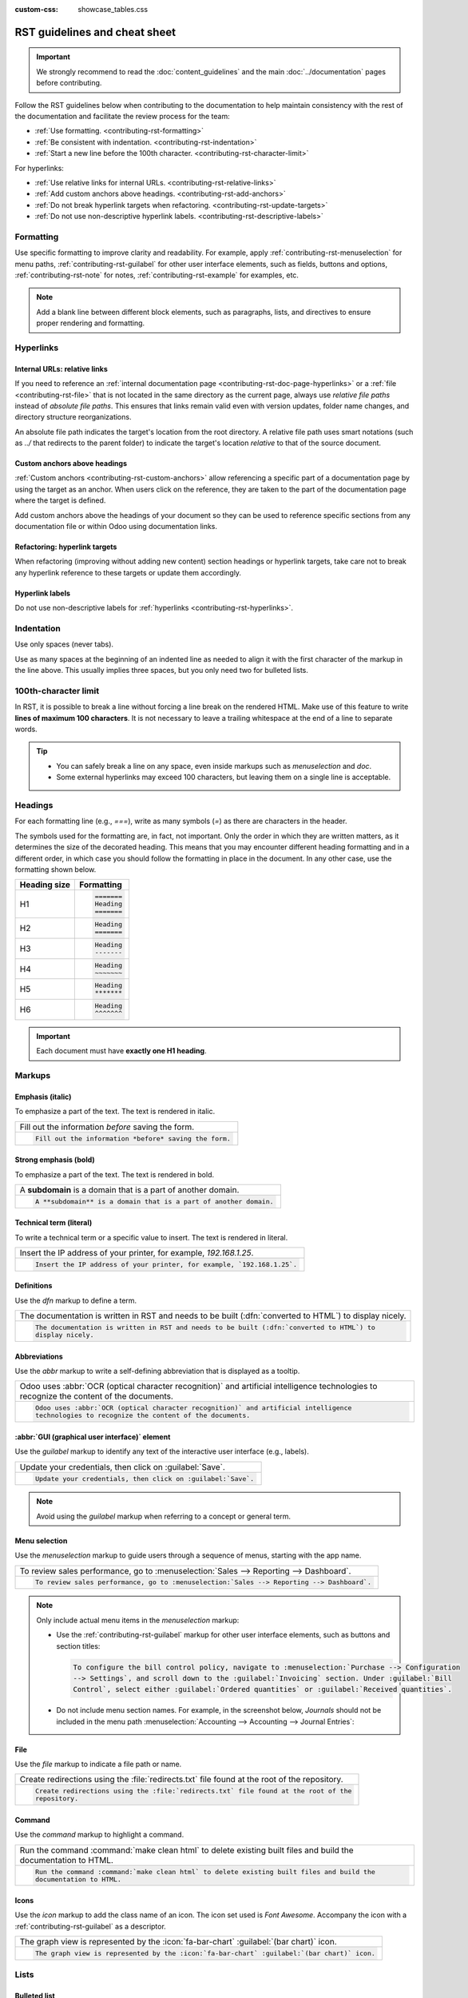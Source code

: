 :custom-css: showcase_tables.css

==============================
RST guidelines and cheat sheet
==============================

.. important::
   We strongly recommend to read the :doc:`content_guidelines` and the main :doc:`../documentation`
   pages before contributing.

Follow the RST guidelines below when contributing to the documentation to help maintain consistency
with the rest of the documentation and facilitate the review process for the team:

- :ref:`Use formatting. <contributing-rst-formatting>`
- :ref:`Be consistent with indentation. <contributing-rst-indentation>`
- :ref:`Start a new line before the 100th character. <contributing-rst-character-limit>`

For hyperlinks:

- :ref:`Use relative links for internal URLs. <contributing-rst-relative-links>`
- :ref:`Add custom anchors above headings. <contributing-rst-add-anchors>`
- :ref:`Do not break hyperlink targets when refactoring. <contributing-rst-update-targets>`
- :ref:`Do not use non-descriptive hyperlink labels. <contributing-rst-descriptive-labels>`

.. _contributing-rst-formatting:

Formatting
==========

Use specific formatting to improve clarity and readability. For example, apply
:ref:`contributing-rst-menuselection` for menu paths, :ref:`contributing-rst-guilabel`
for other user interface elements, such as fields, buttons and options, :ref:`contributing-rst-note`
for notes, :ref:`contributing-rst-example` for examples, etc.

.. note::
   Add a blank line between different block elements, such as paragraphs, lists, and directives to
   ensure proper rendering and formatting.

.. _contributing-rst-hyperlinks-guidelines:

Hyperlinks
==========

.. _contributing-rst-relative-links:

Internal URLs: relative links
-----------------------------

If you need to reference an :ref:`internal documentation page <contributing-rst-doc-page-hyperlinks>`
or a :ref:`file <contributing-rst-file>` that is not located in the same directory as the current
page, always use *relative file paths* instead of *absolute file paths*. This ensures that links
remain valid even with version updates, folder name changes, and directory structure
reorganizations.

An absolute file path indicates the target's location from the root directory. A relative file path
uses smart notations (such as `../` that redirects to the parent folder) to indicate the target's
location *relative* to that of the source document.

.. example::

   .. note::
      The purpose of the following example is to illustrate the difference between absolute and
      relative links. Always use :ref:`contributing-rst-doc-page-hyperlinks` when referencing
      documentation pages.

   Given the following source file tree:
   ::

     documentation
     ├── content
     │   └── applications
     │   │   └── sales
     │   │   │   └── sales
     │   │   │   │   └── products_prices
     │   │   │   │   │   └── products
     │   │   │   │   │   │   └── import.rst
     │   │   │   │   │   │   └── variants.rst
     │   │   │   │   │   └── prices.rst

   A reference to :file:`prices.rst` and :file:`variants.rst` could be made from :file:`import.rst`
   as follows:

   #. Absolute:

         - `documentation/content/applications/sales/sales/products_prices/prices.rst`
         - `documentation/content/applications/sales/sales/products_prices/products/variants.rst`

   #. Relative:

         - `../prices.rst`
         - `variants.rst`

.. _contributing-rst-add-anchors:

Custom anchors above headings
-----------------------------

:ref:`Custom anchors <contributing-rst-custom-anchors>` allow referencing a specific part of a
documentation page by using the target as an anchor. When users click on the reference, they are
taken to the part of the documentation page where the target is defined.

Add custom anchors above the headings of your document so they can be used to reference specific
sections from any documentation file or within Odoo using documentation links.

.. seealso::
   :ref:`RST cheat sheet: custom anchors <contributing-rst-custom-anchors>`

.. _contributing-rst-update-targets:

Refactoring: hyperlink targets
------------------------------

When refactoring (improving without adding new content) section headings or hyperlink targets, take
care not to break any hyperlink reference to these targets or update them accordingly.

.. _contributing-rst-descriptive-labels:

Hyperlink labels
----------------

Do not use non-descriptive labels for :ref:`hyperlinks <contributing-rst-hyperlinks>`.

.. example::

  | **Good example (descriptive label):**
  | Please refer to the :doc:`Accounting documentation <../../../applications/finance/accounting>`.

  | **Bad example (non-descriptive label):**
  | Please refer to :doc:`this page <../../../applications/finance/accounting>`.

.. _contributing-rst-indentation:

Indentation
===========

Use only spaces (never tabs).

Use as many spaces at the beginning of an indented line as needed to align it with the first
character of the markup in the line above. This usually implies three spaces, but you only need two
for bulleted lists.

.. example::
   The first `:` is below the `i` (three spaces):

   .. code-block:: rst

      .. image:: media/example.png
         :alt: example

   The `:titlesonly:` and page references start below the `t` (three spaces):

   .. code-block:: rst

      .. toctree::
         :titlesonly:

         payables/supplier_bills
         payables/pay

   Continuation lines resume below the `I`’s of "Invoice" (two spaces):

   .. code-block:: rst

      - Invoice on ordered quantity: invoice the full order as soon as the sales order is confirmed.
      - Invoice on delivered quantity: invoice on what you delivered even if it is a partial
        delivery.

.. _contributing-rst-character-limit:

100th-character limit
=====================

In RST, it is possible to break a line without forcing a line break on the rendered HTML. Make use
of this feature to write **lines of maximum 100 characters**. It is not necessary to leave a
trailing whitespace at the end of a line to separate words.

.. tip::
   - You can safely break a line on any space, even inside markups such as `menuselection` and
     `doc`.
   - Some external hyperlinks may exceed 100 characters, but leaving them on a single line is
     acceptable.

.. example::

   .. code-block:: rst

      To register your seller account in Odoo, go to :menuselection:`Sales --> Configuration -->
      Settings --> Amazon Connector --> Amazon Accounts` and click :guilabel:`Create`. You can find
      the **Seller ID** under the link :guilabel:`Your Merchant Token`.

.. _contributing-rst-headings:

Headings
========

For each formatting line (e.g., `===`), write as many symbols (`=`) as there are characters in the
header.

The symbols used for the formatting are, in fact, not important. Only the order in which they are
written matters, as it determines the size of the decorated heading. This means that you may
encounter different heading formatting and in a different order, in which case you should follow the
formatting in place in the document. In any other case, use the formatting shown below.

+--------------+----------------------+
| Heading size | Formatting           |
+==============+======================+
| H1           | .. code-block:: text |
|              |                      |
|              |    =======           |
|              |    Heading           |
|              |    =======           |
+--------------+----------------------+
| H2           | .. code-block:: text |
|              |                      |
|              |    Heading           |
|              |    =======           |
+--------------+----------------------+
| H3           | .. code-block:: text |
|              |                      |
|              |    Heading           |
|              |    -------           |
+--------------+----------------------+
| H4           | .. code-block:: text |
|              |                      |
|              |    Heading           |
|              |    ~~~~~~~           |
+--------------+----------------------+
| H5           | .. code-block:: text |
|              |                      |
|              |    Heading           |
|              |    *******           |
+--------------+----------------------+
| H6           | .. code-block:: text |
|              |                      |
|              |    Heading           |
|              |    ^^^^^^^           |
+--------------+----------------------+

.. important::
   Each document must have **exactly one H1 heading**.

.. _contributing-rst-markups:

Markups
=======

.. _contributing-rst-italic:

Emphasis (italic)
-----------------

To emphasize a part of the text. The text is rendered in italic.

.. list-table::
   :class: o-showcase-table

   * - Fill out the information *before* saving the form.

   * - .. code-block:: text

          Fill out the information *before* saving the form.

.. _contributing-rst-bold:

Strong emphasis (bold)
----------------------

To emphasize a part of the text. The text is rendered in bold.

.. list-table::
   :class: o-showcase-table

   * - A **subdomain** is a domain that is a part of another domain.

   * - .. code-block:: text

          A **subdomain** is a domain that is a part of another domain.

.. _contributing-rst-code-sample:

Technical term (literal)
------------------------

To write a technical term or a specific value to insert. The text is rendered in literal.

.. list-table::
   :class: o-showcase-table

   * - Insert the IP address of your printer, for example, `192.168.1.25`.

   * - .. code-block:: text

          Insert the IP address of your printer, for example, `192.168.1.25`.

.. _contributing-rst-definitions:

Definitions
-----------

Use the `dfn` markup to define a term.

.. list-table::
   :class: o-showcase-table

   * - The documentation is written in RST and needs to be built (:dfn:`converted to HTML`) to
       display nicely.

   * - .. code-block:: text

          The documentation is written in RST and needs to be built (:dfn:`converted to HTML`) to
          display nicely.

.. _contributing-rst-abbreviations:

Abbreviations
-------------

Use the `abbr` markup to write a self-defining abbreviation that is displayed as a tooltip.

.. list-table::
   :class: o-showcase-table

   * - Odoo uses :abbr:`OCR (optical character recognition)` and artificial intelligence
       technologies to recognize the content of the documents.

   * - .. code-block:: text

          Odoo uses :abbr:`OCR (optical character recognition)` and artificial intelligence
          technologies to recognize the content of the documents.

.. _contributing-rst-guilabel:

:abbr:`GUI (graphical user interface)` element
----------------------------------------------

Use the `guilabel` markup to identify any text of the interactive user interface (e.g., labels).

.. list-table::
   :class: o-showcase-table

   * - Update your credentials, then click on :guilabel:`Save`.

   * - .. code-block:: text

          Update your credentials, then click on :guilabel:`Save`.

.. note::
   Avoid using the `guilabel` markup when referring to a concept or general term.

   .. example::
      - | **Good example:**
        | To create a credit note, go to :menuselection:`Accounting --> Customers --> Invoices`,
          open the invoice, and click :guilabel:`Credit Note`.
      - | **Bad example:**
        | To create a :guilabel:`Credit Note`, go to :menuselection:`Accounting --> Customers -->
          Invoices`, open the :guilabel:`Invoice`, and click :guilabel:`Credit Note`.

.. _contributing-rst-menuselection:

Menu selection
--------------

Use the `menuselection` markup to guide users through a sequence of menus, starting with the app
name.

.. list-table::
   :class: o-showcase-table

   * -  To review sales performance, go to :menuselection:`Sales --> Reporting --> Dashboard`.

   * - .. code-block:: text

          To review sales performance, go to :menuselection:`Sales --> Reporting --> Dashboard`.

.. note::
   Only include actual menu items in the `menuselection` markup:

   - Use the :ref:`contributing-rst-guilabel` markup for other user interface elements, such as
     buttons and section titles:

     .. code-block:: text

        To configure the bill control policy, navigate to :menuselection:`Purchase --> Configuration
        --> Settings`, and scroll down to the :guilabel:`Invoicing` section. Under :guilabel:`Bill
        Control`, select either :guilabel:`Ordered quantities` or :guilabel:`Received quantities`.

   - Do not include menu section names. For example, in the screenshot below, `Journals` should not
     be included in the menu path :menuselection:`Accounting --> Accounting --> Journal Entries`:

     .. image:: rst_guidelines/accounting-menu.png
        :alt: Accounting menu showing the Journals menu section.

.. _contributing-rst-file:

File
----

Use the `file` markup to indicate a file path or name.


.. list-table::
   :class: o-showcase-table

   * - Create redirections using the :file:`redirects.txt` file found at the root of the repository.

   * - .. code-block:: text

          Create redirections using the :file:`redirects.txt` file found at the root of the
          repository.

.. _contributing-rst-command:

Command
-------

Use the `command` markup to highlight a command.

.. list-table::
   :class: o-showcase-table

   * - Run the command :command:`make clean html` to delete existing built files and build the
       documentation to HTML.

   * - .. code-block:: text

          Run the command :command:`make clean html` to delete existing built files and build the
          documentation to HTML.

.. _contributing-rst-icons:

Icons
-----

Use the `icon` markup to add the class name of an icon. The icon set used is *Font Awesome*.
Accompany the icon with a :ref:`contributing-rst-guilabel` as a descriptor.

.. list-table::
   :class: o-showcase-table

   * - The graph view is represented by the :icon:`fa-bar-chart` :guilabel:`(bar chart)` icon.

   * - .. code-block:: text

          The graph view is represented by the :icon:`fa-bar-chart` :guilabel:`(bar chart)` icon.

.. _contributing-rst-lists:

Lists
=====

.. _contributing-rst-bulleted-list:

Bulleted list
-------------

.. list-table::
   :class: o-showcase-table

   * - - This is a bulleted list.
       - It has two items, the second
         item uses two lines.

   * - .. code-block:: text

          - This is a bulleted list.
          - It has two items, the second
            item uses two lines.

.. _contributing-rst-numbered-list:

Numbered list
-------------

.. list-table::
   :class: o-showcase-table

   * - #. This is a numbered list.
       #. Numbering is automatic.

   * - .. code-block:: text

          #. This is a numbered list.
          #. Numbering is automatic.

.. list-table::
   :class: o-showcase-table

   * - 6. Use this format to start the numbering
          with a number other than one.
       #. The numbering is automatic from there.

   * - .. code-block:: text

          6. Use this format to start the numbering
             with a number other than one.
          #. The numbering is automatic from there.

.. tip::
   Prefer the use of autonumbered lists with `#.` instead of `1.`, `2.`, etc. for better code
   resilience.

.. _contributing-rst-nested-list:

Nested lists
------------

.. tip::
   - Add a blank line before the nested elements in lists.
   - :ref:`Indent <contributing-rst-indentation>` nested lists properly, with sub-items aligned
     under their parent item.

.. list-table::
   :class: o-showcase-table

   * - - This is the first item of a bulleted list.

         #. It has a nested numbered list
         #. with two items.

   * - .. code-block:: text

          - This is the first item of a bulleted list.

            #. It has a nested numbered list
            #. with two items.

.. _contributing-rst-hyperlinks:

Hyperlinks
==========

.. _contributing-rst-external-hyperlinks:

External hyperlinks
-------------------

External hyperlinks are links to a URL with a custom label. They follow the syntax:
```label <URL>`_``.

.. note::
   - Use :ref:`documentation page hyperlinks <contributing-rst-doc-page-hyperlinks>` when targeting
     another documentation page.
   - Do not use :ref:`non-descriptive hyperlink labels <contributing-rst-descriptive-labels>`.

.. list-table::
   :class: o-showcase-table

   * - For instance, `this is an external hyperlink to Odoo's website <https://www.odoo.com>`_.

   * - .. code-block:: text

          For instance, `this is an external hyperlink to Odoo's website <https://www.odoo.com>`_.

.. _contributing-rst-external-hyperlink-aliases:

External hyperlink aliases
--------------------------

External hyperlink aliases allow creating shortcuts for external hyperlinks. The definition syntax
is as follows: `.. _target: URL`. There are two ways to reference them, depending on the use case:

#. `target_` creates a hyperlink with the target name as label and the URL as reference. Note that
   the `_` moved after the target.
#. ```label <target_>`_`` the label replaces the name of the target, and the target is replaced by
   the URL.

.. list-table::
   :class: o-showcase-table

   * - A `proof-of-concept <https://en.wikipedia.org/wiki/Proof_of_concept>`_ is a simplified
       version, a prototype of what is expected to agree on the main lines of expected changes. `PoC
       <https://en.wikipedia.org/wiki/Proof_of_concept>`_ is a common abbreviation.

   * - .. code-block:: text

          .. _proof-of-concept: https://en.wikipedia.org/wiki/Proof_of_concept

             A proof-of-concept_ is a simplified version, a prototype of what is expected to agree on
             the main lines of expected changes. `PoC <proof-of-concept_>`_ is a common abbreviation.

.. _contributing-rst-custom-anchors:

Custom anchors
--------------

Custom anchors follow the same syntax as external hyperlink aliases but without any URL. They allow
referencing a specific part of a RST file by using the target as an anchor. When users click the
reference, they are taken to the part of the documentation page where the target is defined.

The definition syntax is: `.. _target:`. There are two ways to reference them, both using the `ref`
markup:

#. ``:ref:`target``` creates a hyperlink to the anchor with the heading defined below as label.
#. ``:ref:`label <target>``` creates a hyperlink to the anchor with the given label.

.. important::
   As targets are visible from the entire documentation when referenced with the `ref` markup, the
   target must be named as follows:

   - Separate words using **only hyphens** and avoid using slashes;
   - Prefix the target name with the **app/section name** and the **file name**, e.g.,
     `accounting-taxes-configuration`.

.. note::
   - Add custom anchors for all headings so they can be referenced from any documentation file or
     within Odoo using documentation links.
   - Notice that there is no `_` at the end, contrary to what is done with :ref:`external hyperlinks
     <contributing-rst-external-hyperlinks>`.

.. list-table::
   :class: o-showcase-table

   * - Please refer to the :ref:`contributing-rst-hyperlinks-guidelines` section to
       learn more about :ref:`relative links <contributing-rst-relative-links>`.

   * - .. code-block:: text

          .. _contributing-rst-hyperlinks-guidelines:

          Hyperlinks
          ==========

         .. _contributing-rst-relative-links:

         Use relative links for internal URLs
         ------------------------------------

         Please refer to the :ref:`<contributing-rst-hyperlinks-guidelines>` section to learn more
         about :ref:`relative links <contributing-rst-relative-links>`.

.. _contributing-rst-doc-page-hyperlinks:

Documentation page hyperlinks
-----------------------------

The `doc` markup allows referencing a documentation page wherever it is in the file tree through a
relative file path. There are two ways to use the markup, both using the `doc` markup:


#. ``:doc:`path_to_doc_page``` creates a hyperlink to the documentation page with the title of the
   page as label.
#. ``:doc:`label <path_to_doc_page>``` creates a hyperlink to the documentation page with the given
   label.

.. list-table::
   :class: o-showcase-table

   * - Please refer to the :doc:`Accounting documentation
       <../../../applications/finance/accounting>` to learn more about
       :doc:`../../../applications/finance/accounting/customer_invoices`.

   * - .. code-block:: text

          Please refer to the :doc:`Accounting documentation <../../../applications/finance/accounting>`
          to learn more about :doc:`../../../applications/finance/accounting/customer_invoices`.

.. important::
   :ref:`Use relative links <contributing-rst-relative-links>` for documentation page hyperlinks.

.. _contributing-rst-download:

File download hyperlinks
------------------------

The `download` markup allows referencing files (that are not necessarily :abbr:`RST
(reStructuredText)` documents) within the source tree to be downloaded.

.. list-table::
   :class: o-showcase-table

   * - Download this :download:`module structure template <rst_guidelines/my_module.zip>` to start
       building your module.

   * - .. code-block:: text

          Download this :download:`module structure template <rst_guidelines/my_module.zip>` to start building your module.

.. note::
   Store the file alongside other :ref:`media files <contributing-content-media-files>` and
   reference it using a :ref:`relative link <contributing-rst-relative-links>`.

.. _contributing-rst-images:

Images
======

The `image` markup allows inserting images in a document.

.. list-table::
   :class: o-showcase-table

   * - .. image:: rst_guidelines/create-invoice.png
          :alt: Create an invoice.

   * - .. code-block:: text

          .. image:: rst_guidelines/create-invoice.png
             :alt: Create an invoice.

.. tip::
   - Images should generally be aligned to the left, which is the default behavior. Use the `align`
     parameter to change the alignment, e.g., `:align: center`.
   - Use the `scale` parameter to scale the image, e.g., `:scale: 75%`.
   - Use the `figure` markup instead of `image` if you need to add captions to an image.

.. seealso::
   :ref:`Content guidelines for images <contributing-content-images>`

.. _contributing-rst-alert-blocks:

Alert blocks (admonitions)
==========================

.. _contributing-rst-seealso:

See also
--------

.. list-table::
   :class: o-showcase-table

   * - .. seealso::
          - :doc:`Accounting documentation <../../../applications/finance/accounting>`
          - :doc:`../../../applications/sales/sales/invoicing/proforma`
          - `Google documentation on setting up Analytics for a website
            <https://support.google.com/analytics/answer/1008015?hl=en/>`_

   * - .. code-block:: text

          .. seealso::
          - :doc:`Accounting documentation <../../../applications/finance/accounting>`
          - :doc:`../../../applications/sales/sales/invoicing/proforma`
          - `Google documentation on setting up Analytics for a website <https://support.google.com/analytics/answer/1008015?hl=en/>`_

.. _contributing-rst-note:

Note
----

.. list-table::
   :class: o-showcase-table

   * - .. note::
          Use this alert block to draw the reader's attention and highlight important additional
          information.

   * - .. code-block:: text

          .. note::
             Use this alert block to draw the reader's attention and highlight important additional information.

.. _contributing-rst-tip:

Tip
---

.. list-table::
   :class: o-showcase-table

   * - .. tip::
          Use this alert block to inform the reader about a useful trick that requires an action.

   * - .. code-block:: text

          .. tip::
             Use this alert block to inform the reader about a useful trick that requires an action.

.. _contributing-rst-example:

Example
-------

.. list-table::
   :class: o-showcase-table

   * - .. example::
          Use this alert block to show an example.

   * - .. code-block:: text

          .. example::
             Use this alert block to show an example.

.. _contributing-rst-exercise:

Exercise
--------

.. list-table::
   :class: o-showcase-table

   * - .. exercise::
          Use this alert block to suggest an exercise to the reader.

   * - .. code-block:: text

          .. exercise::
             Use this alert block to suggest an exercise to the reader.

.. _contributing-rst-important:

Important
---------

.. list-table::
   :class: o-showcase-table

   * - .. important::
          Use this alert block to notify the reader about important information.

   * - .. code-block:: text

          .. important::
             Use this alert block to notify the reader about important information.

.. _contributing-rst-warning:

Warning
-------

.. list-table::
   :class: o-showcase-table

   * - .. warning::
          Use this alert block to require the reader to proceed with caution with what is described
          in the warning.

   * - .. code-block:: text

          .. warning::
             Use this alert block to require the reader to proceed with caution with what is described in the warning.

.. _contributing-rst-danger:

Danger
------

.. list-table::
   :class: o-showcase-table

   * - .. danger::
          Use this alert block to bring the reader's attention to a serious threat.

   * - .. code-block:: text

          .. danger::
             Use this alert block to bring the reader's attention to a serious threat.

.. _contributing-rst-custom-alert-blocks:

Custom
------

.. list-table::
   :class: o-showcase-table

   * - .. admonition:: Title

          Customize this alert block with a **Title** of your choice.

   * - .. code-block:: text

          .. admonition:: Title

             Customize this alert block with a **Title** of your choice.

.. _contributing-rst-tables:

Tables
======

List tables
-----------

List tables use two-level bulleted lists to convert data into a table. The first level represents
the rows and the second level represents the columns.

.. list-table::
   :class: o-showcase-table

   * - .. list-table::
          :header-rows: 1
          :stub-columns: 1

          * - Name
            - Country
            - Favorite color
          * - Raúl
            - Montenegro
            - Purple
          * - Mélanie
            - France
            - Red

   * - .. code-block:: text

          .. list-table::
             :header-rows: 1
             :stub-columns: 1

             * - Name
               - Country
               - Favorite colour
             * - Raúl
               - Montenegro
               - Purple
             * - Mélanie
               - France
               - Turquoise

Grid tables
-----------

Grid tables represent the rendered table and are more visual to work with.

.. list-table::
   :class: o-showcase-table

   * - +-----------------------+--------------+---------------+
       |                       | Shirts       | T-shirts      |
       +=======================+==============+===============+
       | **Available colours** | Purple       | Green         |
       |                       +--------------+---------------+
       |                       | Turquoise    | Orange        |
       +-----------------------+--------------+---------------+
       | **Sleeves length**    | Long sleeves | Short sleeves |
       +-----------------------+--------------+---------------+

   * - .. code-block:: text

          +-----------------------+--------------+---------------+
          |                       | Shirts       | T-shirts      |
          +=======================+==============+===============+
          | **Available colours** | Purple       | Green         |
          |                       +--------------+---------------+
          |                       | Turquoise    | Orange        |
          +-----------------------+--------------+---------------+
          | **Sleeves length**    | Long sleeves | Short sleeves |
          +-----------------------+--------------+---------------+

.. tip::
   - Use `=` instead of `-` to define header rows.
   - Remove `-` and `|` separators to merge cells.
   - Make use of `this convenient table generator <https://www.tablesgenerator.com/text_tables>`_ to
     build tables. Then, copy-paste the generated formatting into your document.

.. _contributing-rst-code-blocks:

Code blocks
===========

Use the `code-block` directive to show example code. Specify the language (e.g., python, xml, etc.)
to format the code according to the language's syntax rules.

.. list-table::
   :class: o-showcase-table

   * - .. code-block:: python

          def main():
              print("Hello world!")

   * - .. code-block:: text

          .. code-block:: python

             def main():
                 print("Hello world!")

.. _contributing-rst-spoilers:

Spoilers
========

.. list-table::
   :class: o-showcase-table

   * - .. spoiler:: Answer to the Ultimate Question of Life, the Universe, and Everything

          **42**

   * - .. code-block:: text

          .. spoiler:: Answer to the Ultimate Question of Life, the Universe, and Everything

             **42**

.. _contributing-rst-tabs:

Content tabs
============

.. warning::
   The `tabs` markup may not work well in some situations. In particular:

   - The tabs' headers cannot be translated.
   - A tab cannot contain :ref:`headings <contributing-rst-headings>`.
   - An :ref:`alert block <contributing-rst-alert-blocks>` cannot contain tabs.
   - A tab cannot contain :ref:`custom anchors <contributing-rst-custom-anchors>`.

.. _contributing-rst-basic-tabs:

Basic tabs
----------

Basic tabs are useful to split the content into multiple options. The `tabs` markup is used to
define sequence of tabs. Each tab is then defined with the `tab` markup followed by a label.

.. list-table::
   :class: o-showcase-table

   * - .. tabs::

          .. tab:: Odoo Online

             Content dedicated to Odoo Online users.

          .. tab:: Odoo.sh

             Alternative for Odoo.sh users.

          .. tab:: On-premise

             Third version for On-premise users.

   * - .. code-block:: text

          .. tabs::

             .. tab:: Odoo Online

                Content dedicated to Odoo Online users.

             .. tab:: Odoo.sh

                Alternative for Odoo.sh users.

             .. tab:: On-premise

                Third version for On-premise users.

.. _contributing-rst-nested-tabs:

Nested tabs
-----------

Tabs can be nested inside one another.

.. list-table::
   :class: o-showcase-table

   * - .. tabs::

          .. tab:: Stars

             .. tabs::

                .. tab:: The Sun

                   The closest star to us.

                .. tab:: Proxima Centauri

                   The second closest star to us.

                .. tab:: Polaris

                   The North Star.

          .. tab:: Moons

             .. tabs::

                .. tab:: The Moon

                   Orbits the Earth.

                .. tab:: Titan

                   Orbits Jupiter.

   * - .. code-block:: text

          .. tabs::

             .. tab:: Stars

                .. tabs::

                   .. tab:: The Sun

                      The closest star to us.

                   .. tab:: Proxima Centauri

                      The second closest star to us.

                   .. tab:: Polaris

                      The North Star.

             .. tab:: Moons

                .. tabs::

                   .. tab:: The Moon

                      Orbits the Earth.

                   .. tab:: Titan

                      Orbits Jupiter.

.. _contributing-rst-group-tabs:

Group tabs
----------

Group tabs are special tabs that synchronize based on a group label. The last selected group is
remembered and automatically selected when the user returns to the page or visits another page with
the tabs group. The `group-tab` markup is used to define group tabs.

.. list-table::
   :class: o-showcase-table

   * - .. tabs::

          .. group-tab:: C++

             C++

          .. group-tab:: Python

             Python

          .. group-tab:: Java

             Java

       .. tabs::

          .. group-tab:: C++

             .. code-block:: c++

                int main(const int argc, const char **argv) {
                    return 0;
                }

          .. group-tab:: Python

             .. code-block:: python

                def main():
                    return

          .. group-tab:: Java

             .. code-block:: java

                class Main {
                    public static void main(String[] args) {}
                }

   * - .. code-block:: text

          .. tabs::

             .. group-tab:: C++

                C++

             .. group-tab:: Python

                Python

             .. group-tab:: Java

                Java

          .. tabs::

             .. group-tab:: C++

                .. code-block:: c++

                   int main(const int argc, const char **argv) {
                       return 0;
                   }

             .. group-tab:: Python

                .. code-block:: python

                   def main():
                       return

             .. group-tab:: Java

                .. code-block:: java

                   class Main {
                       public static void main(String[] args) {}
                   }

.. _contributing-rst-code:

Code tabs
---------

Use the `code-tab` markup to create code tabs, which are essentially :ref:`group tabs
<contributing-rst-group-tabs>` that treat the tabs' content as a :ref:`code block
<contributing-rst-code-blocks>`. Specify the language to format the code according to the language's
syntax rules. If a label is set, it is used for grouping tabs instead of the language name.

.. list-table::
   :class: o-showcase-table

   * - .. tabs::

          .. code-tab:: c++ Hello C++

             #include <iostream>

             int main() {
                 std::cout << "Hello World";
                 return 0;
             }

          .. code-tab:: python Hello Python

             print("Hello World")

          .. code-tab:: javascript Hello JavaScript

             console.log("Hello World");

   * - .. code-block:: text

          .. tabs::

             .. code-tab:: c++ Hello C++

                #include <iostream>

                int main() {
                    std::cout << "Hello World";
                    return 0;
                }

             .. code-tab:: python Hello Python

                print("Hello World")

             .. code-tab:: javascript Hello JavaScript

                console.log("Hello World");

.. _contributing-rst-cards:

Cards
=====

.. list-table::
   :class: o-showcase-table

   * - .. cards::

          .. card:: Documentation
             :target: ../documentation
             :tag: Step-by-step guide
             :large:

             Use this guide to acquire the tools and knowledge you need to write documentation.

          .. card:: Content guidelines
             :target: content_guidelines

             List of guidelines, tips, and tricks to help you create clear and effective content.

          .. card:: RST guidelines
             :target: rst_guidelines

             List of technical guidelines to observe when writing with reStructuredText.

   * - .. code-block:: text

          .. cards::

             .. card:: Documentation
                :target: ../documentation
                :tag: Step-by-step guide
                :large:

                Use this guide to acquire the tools and knowledge you need to write documentation.

             .. card:: Content guidelines
                :target: content_guidelines

                List of guidelines, tips, and tricks to help you create clear and effective content.

             .. card:: RST guidelines
                :target: rst_guidelines

                List of technical guidelines to observe when writing with reStructuredText.

.. _contributing-rst-document-metadata:

Document metadata
=================

`Sphinx <https://en.wikipedia.org/wiki/Sphinx_(documentation_generator)>`_ supports document-wide
metadata markups that specify a behavior for the entire page. They must be placed between colons
(`:`) at the top of the source file.

+-----------------+--------------------------------------------------------------------------------+
| **Metadata**    | **Purpose**                                                                    |
+-----------------+--------------------------------------------------------------------------------+
| `show-content`  |  Make a toctree page accessible from the navigation menu.                      |
+-----------------+--------------------------------------------------------------------------------+
| `show-toc`      |  Show the table of content on a page that has the `show-content` metadata      |
|                 |  markup.                                                                       |
+-----------------+--------------------------------------------------------------------------------+
| `hide-page-toc` | Hide the "On this page" sidebar and use full page width for the content.       |
+-----------------+--------------------------------------------------------------------------------+
| `nosearch`      | Exclude the document from search results.                                      |
+-----------------+--------------------------------------------------------------------------------+
| `orphan`        | Suppress the need to include the document in a toctree.                        |
+-----------------+--------------------------------------------------------------------------------+
| `code-column`   |  | Show a dynamic side column that can be used to display interactive          |
|                 |    tutorials or code excerpts.                                                 |
|                 |  | For example, see                                                            |
|                 |    :doc:`/applications/finance/accounting/get_started/cheat_sheet`.            |
+-----------------+--------------------------------------------------------------------------------+
| `custom-css`    | Link CSS files (comma-separated) to the file.                                  |
+-----------------+--------------------------------------------------------------------------------+
| `custom-js`     | Link JS files (comma-separated) to the document.                               |
+-----------------+--------------------------------------------------------------------------------+
| `classes`       | Assign the specified classes to the `<main/>` element of the file.             |
+-----------------+--------------------------------------------------------------------------------+

.. _contributing-rst-formatting-tips:

Formatting tips
===============

.. _contributing-rst-line-break:

Break the line but not the paragraph
------------------------------------

.. list-table::
   :class: o-showcase-table

   * - | A first long line that you break in two
         -> here <- is rendered as a single line.
       | A second line that follows a line break.

   * - .. code-block:: text

          | A first long line that you break in two
            -> here <- is rendered as a single line.
          | A second line that follows a line break.

.. _contributing-rst-escaping:

Escape markup symbols
---------------------

Markup symbols escaped with backslashes (``\``) are rendered normally. For instance, ``this
\*\*line of text\*\* with \*markup\* symbols`` is rendered as “this \*\*line of text\*\* with
\*markup\* symbols”.

When it comes to backticks (`````), which are used in many cases such as :ref:`external hyperlinks
<contributing-rst-external-hyperlinks>`, using backslashes for escaping is no longer
an option because the outer backticks interpret enclosed backslashes and thus prevent them from
escaping inner backticks. For instance, ```\`this formatting\```` produces an
``[UNKNOWN NODE title_reference]`` error. Instead, `````this formatting````` should be used to
produce the following result: ```this formatting```.

.. seealso::
   `Docutils documentation on reStructuredText directives and roles
   <https://docutils.sourceforge.io/docs/ref/rst/directives.html>`_
